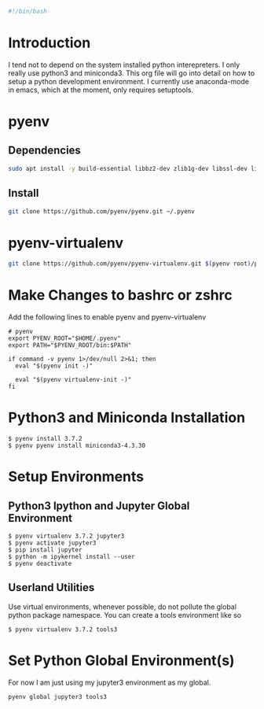 #+PROPERTY: header-args :tangle "./generated-scripts/python-env.sh"

#+BEGIN_SRC bash
#!/bin/bash
#+END_SRC
* Introduction
I tend not to depend on the system installed python interepreters. I only really use python3 and miniconda3. This org file will go into detail on how to setup a python development environment. I currently use anaconda-mode in emacs, which at the moment, only requires setuptools.
* pyenv
** Dependencies
#+BEGIN_SRC bash
 sudo apt install -y build-essential libbz2-dev zlib1g-dev libssl-dev libreadline-dev libsqlite3-dev tk-dev libffi-dev
#+END_SRC
** Install
#+BEGIN_SRC bash
git clone https://github.com/pyenv/pyenv.git ~/.pyenv
#+END_SRC
* pyenv-virtualenv
#+BEGIN_SRC bash
git clone https://github.com/pyenv/pyenv-virtualenv.git $(pyenv root)/plugins/pyenv-virtualenv
#+END_SRC
* Make Changes to bashrc or zshrc
Add the following lines to enable pyenv and pyenv-virtualenv
#+BEGIN_EXAMPLE
# pyenv
export PYENV_ROOT="$HOME/.pyenv"
export PATH="$PYENV_ROOT/bin:$PATH"

if command -v pyenv 1>/dev/null 2>&1; then
  eval "$(pyenv init -)"

  eval "$(pyenv virtualenv-init -)"
fi
#+END_EXAMPLE
* Python3 and Miniconda Installation
#+BEGIN_EXAMPLE
$ pyenv install 3.7.2
$ pyenv pyenv install miniconda3-4.3.30
#+END_EXAMPLE
* Setup Environments
** Python3 Ipython and Jupyter Global Environment
#+BEGIN_EXAMPLE
$ pyenv virtualenv 3.7.2 jupyter3   
$ pyenv activate jupyter3
$ pip install jupyter
$ python -m ipykernel install --user
$ pyenv deactivate
#+END_EXAMPLE
** Userland Utilities
Use virtual environments, whenever possible, do not pollute the global python package namespace. You can create a tools environment like so
#+BEGIN_EXAMPLE
$ pyenv virtualenv 3.7.2 tools3
#+END_EXAMPLE
* Set Python Global Environment(s)
For now I am just using my jupyter3 environment as my global.
#+BEGIN_EXAMPLE
pyenv global jupyter3 tools3
#+END_EXAMPLE
